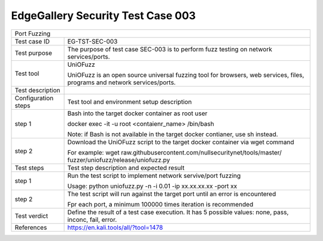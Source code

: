**********************************
EdgeGallery Security Test Case 003
**********************************

+-----------------------------------------------------------------------------+
| Port Fuzzing                                                                |
|                                                                             |
+--------------+--------------------------------------------------------------+
|Test case ID  | EG-TST-SEC-003                                               |
|              |                                                              |
+--------------+--------------------------------------------------------------+
|Test purpose  | The purpose of test case SEC-003 is to perform fuzz testing  |
|              | on network services/ports.                                   |
|              |                                                              |
+--------------+--------------------------------------------------------------+
|Test tool     | UniOFuzz                                                     |
|              |                                                              |
|              | UniOFuzz is an  open source universal fuzzing tool for       |
|              | browsers, web services, files, programs and network          |
|              | services/ports.                                              |
|              |                                                              |
+--------------+--------------------------------------------------------------+
|Test          |                                                              |
|description   |                                                              |
|              |                                                              |
+--------------+--------------------------------------------------------------+
|Configuration | Test tool and environment setup description                  |
|steps         |                                                              |
+--------------+--------------------------------------------------------------+
|step 1        | Bash into the target docker container as root user           |
|              |                                                              |
|              | docker exec -it -u root <contaienr_name> /bin/bash           |
|              |                                                              |
|              | Note: if Bash is not available in the target docker          |
|              | contianer, use sh instead.                                   |
+--------------+--------------------------------------------------------------+
|step 2        | Download the UniOFuzz script to the target docker container  |
|              | via wget command                                             |
|              |                                                              |
|              | For example:                                                 |
|              | wget raw.githubusercontent.com/nullsecuritynet/tools/master/ |
|              | fuzzer/uniofuzz/release/uniofuzz.py                          |
|              |                                                              |
+--------------+--------------------------------------------------------------+
|Test          | Test step description and expected result                    |
|steps         |                                                              |
+--------------+--------------------------------------------------------------+
|step 1        | Run the test script to implement network servive/port        |
|              | fuzzing                                                      |
|              |                                                              |
|              | Usage:                                                       |
|              | python uniofuzz.py -n -i 0.01 -ip xx.xx.xx.xx -port xx       |
|              |                                                              |
+--------------+--------------------------------------------------------------+
|step 2        | The test script will run against the target port until an    |
|              | error is encountered                                         |
|              |                                                              |
|              | Fpr each port, a minimum 100000 times iteration is           |
|              | recommended                                                  |
|              |                                                              |
+--------------+--------------------------------------------------------------+
|Test verdict  | Define the result of a test case execution.                  |
|              | It has 5 possible values: none, pass, inconc, fail, error.   |
|              |                                                              |
+--------------+--------------------------------------------------------------+
|References    | https://en.kali.tools/all/?tool=1478                         |
|              |                                                              |
|              |                                                              |
+--------------+--------------------------------------------------------------+